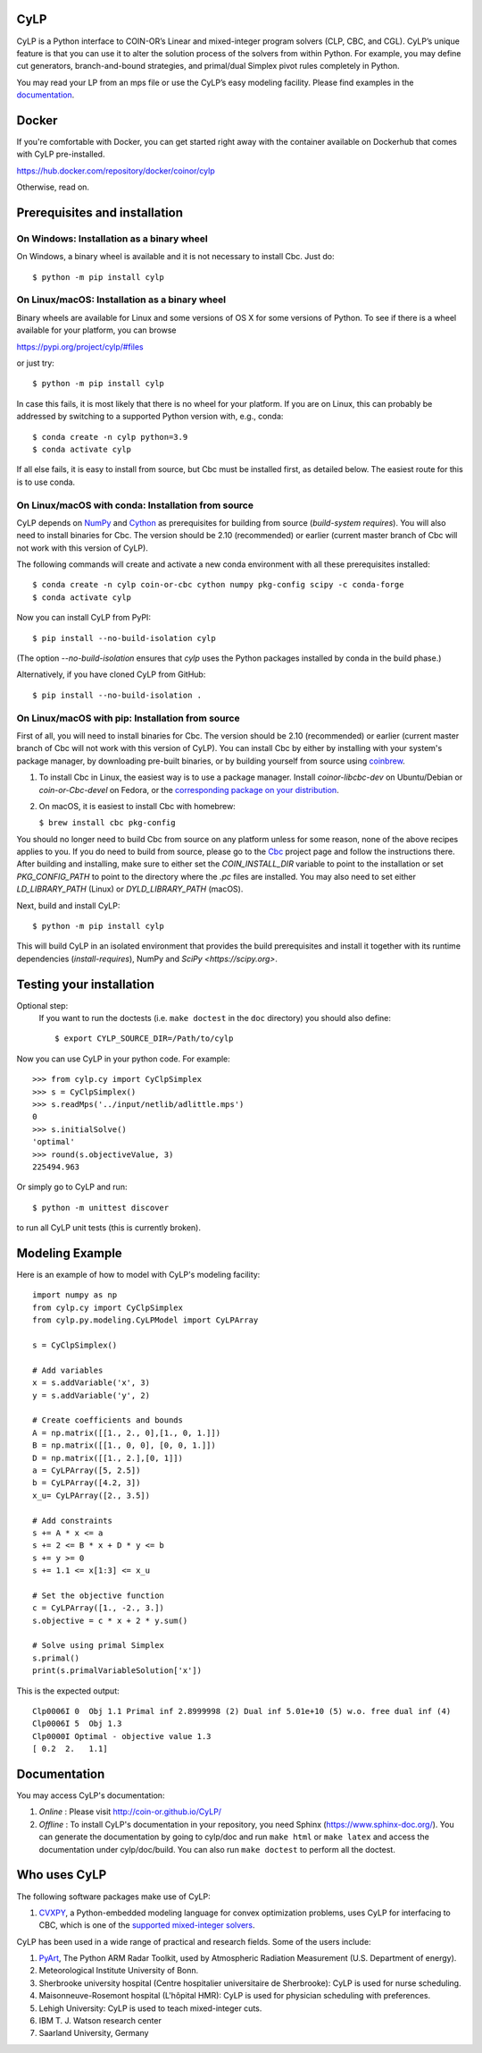 CyLP
====

CyLP is a Python interface to COIN-OR’s Linear and mixed-integer program solvers
(CLP, CBC, and CGL). CyLP’s unique feature is that you can use it to alter the
solution process of the solvers from within Python. For example, you may
define cut generators, branch-and-bound strategies, and primal/dual Simplex
pivot rules completely in Python.

You may read your LP from an mps file or use the CyLP’s easy modeling
facility. Please find examples in the `documentation
<http://coin-or.github.io/CyLP/>`_.

Docker
======

If you're comfortable with Docker, you can get started right away with the container 
available on Dockerhub that comes with CyLP pre-installed. 

https://hub.docker.com/repository/docker/coinor/cylp

Otherwise, read on. 

Prerequisites and installation
==============================

On Windows: Installation as a binary wheel
------------------------------------------

On Windows, a binary wheel is available and it is not necessary to install Cbc.
Just do::

    $ python -m pip install cylp

On Linux/macOS: Installation as a binary wheel
---------------------------------------------------------

Binary wheels are available for Linux and some versions of OS X 
for some versions of Python. To see if there is a wheel available
for your platform, you can browse 

https://pypi.org/project/cylp/#files

or just try::

    $ python -m pip install cylp

In case this fails, it is most likely that there is no wheel for your platform.
If you are on Linux, this can probably be addressed by switching to 
a supported Python version with, e.g., conda::

    $ conda create -n cylp python=3.9
    $ conda activate cylp
    
If all else fails, it is easy to install from source, but Cbc must be 
installed first, as detailed below. The easiest route for this is to use
conda.

On Linux/macOS with conda: Installation from source
---------------------------------------------------

CyLP depends on `NumPy <https://numpy.org>`_ and `Cython <https://cython.org/>`_
as prerequisites for building from source (`build-system requires`).
You will also need to install binaries for Cbc. The version should be 2.10 (recommended) or earlier 
(current master branch of Cbc will not work with this version of CyLP).

The following commands will create and activate a new conda environment with all
these prerequisites installed::

    $ conda create -n cylp coin-or-cbc cython numpy pkg-config scipy -c conda-forge
    $ conda activate cylp

Now you can install CyLP from PyPI::

    $ pip install --no-build-isolation cylp

(The option `--no-build-isolation` ensures that `cylp` uses the Python packages
installed by conda in the build phase.)

Alternatively, if you have cloned CyLP from GitHub::

    $ pip install --no-build-isolation .

On Linux/macOS with pip: Installation from source
-------------------------------------------------

First of all, you will need to install binaries for Cbc. The version should be 2.10 (recommended) or earlier 
(current master branch of Cbc will not work with this version of CyLP).
You can install Cbc by either by installing with your system's package manager, by downloading pre-built binaries,
or by building yourself from source using `coinbrew <https://github.com/coin-or/coinbrew>`_.

1. To install Cbc in Linux, the easiest way is to use a package manager. Install
   `coinor-libcbc-dev` on Ubuntu/Debian or `coin-or-Cbc-devel` on Fedora, or the
   `corresponding package on your distribution
   <https://doc.sagemath.org/html/en/reference/spkg/cbc.html#equivalent-system-packages>`_.

#. On macOS, it is easiest to install Cbc with homebrew:
         
   ``$ brew install cbc pkg-config``

You should no longer need to build Cbc from source on any platform unless for some reason, none of the
above recipes applies to you. If you do need to build from source, please go to the `Cbc <https://github.com/coin-or/Cbc>`_
project page and follow the instructions there. After building and installing, make sure to 
either set the `COIN_INSTALL_DIR` variable to point to the installation or set `PKG_CONFIG_PATH` to point to
the directory where the `.pc` files are installed. You may also need to set either `LD_LIBRARY_PATH` (Linux)
or `DYLD_LIBRARY_PATH` (macOS).

Next, build and install CyLP::

    $ python -m pip install cylp

This will build CyLP in an isolated environment that provides the build prerequisites
and install it together with its runtime dependencies (`install-requires`),
NumPy and `SciPy <https://scipy.org>`.

Testing your installation
=========================

Optional step:
    If you want to run the doctests (i.e. ``make doctest`` in the ``doc`` directory)
    you should also define::

        $ export CYLP_SOURCE_DIR=/Path/to/cylp

Now you can use CyLP in your python code. For example::

    >>> from cylp.cy import CyClpSimplex
    >>> s = CyClpSimplex()
    >>> s.readMps('../input/netlib/adlittle.mps')
    0
    >>> s.initialSolve()
    'optimal'
    >>> round(s.objectiveValue, 3)
    225494.963

Or simply go to CyLP and run::

    $ python -m unittest discover

to run all CyLP unit tests (this is currently broken).

Modeling Example
================

Here is an example of how to model with CyLP's modeling facility::

    import numpy as np
    from cylp.cy import CyClpSimplex
    from cylp.py.modeling.CyLPModel import CyLPArray

    s = CyClpSimplex()

    # Add variables
    x = s.addVariable('x', 3)
    y = s.addVariable('y', 2)

    # Create coefficients and bounds
    A = np.matrix([[1., 2., 0],[1., 0, 1.]])
    B = np.matrix([[1., 0, 0], [0, 0, 1.]])
    D = np.matrix([[1., 2.],[0, 1]])
    a = CyLPArray([5, 2.5])
    b = CyLPArray([4.2, 3])
    x_u= CyLPArray([2., 3.5])

    # Add constraints
    s += A * x <= a
    s += 2 <= B * x + D * y <= b
    s += y >= 0
    s += 1.1 <= x[1:3] <= x_u

    # Set the objective function
    c = CyLPArray([1., -2., 3.])
    s.objective = c * x + 2 * y.sum()

    # Solve using primal Simplex
    s.primal()
    print(s.primalVariableSolution['x'])

This is the expected output::

    Clp0006I 0  Obj 1.1 Primal inf 2.8999998 (2) Dual inf 5.01e+10 (5) w.o. free dual inf (4)
    Clp0006I 5  Obj 1.3
    Clp0000I Optimal - objective value 1.3
    [ 0.2  2.   1.1]

Documentation
=============

You may access CyLP's documentation:

1. *Online* : Please visit http://coin-or.github.io/CyLP/

2. *Offline* : To install CyLP's documentation in your repository, you need
   Sphinx (https://www.sphinx-doc.org/). You can generate the documentation by
   going to cylp/doc and run ``make html`` or ``make latex`` and access the
   documentation under cylp/doc/build. You can also run ``make doctest`` to
   perform all the doctest.
   
Who uses CyLP
=============

The following software packages make use of CyLP:

#. `CVXPY <https://www.cvxpy.org/>`_, a Python-embedded modeling language for
   convex optimization problems, uses CyLP for interfacing to CBC, which is one
   of the `supported mixed-integer solvers
   <https://www.cvxpy.org/tutorial/advanced/index.html#mixed-integer-programs>`_.

CyLP has been used in a wide range of practical and research fields. Some of the users include:

#. `PyArt <https://github.com/ARM-DOE/pyart>`_, The Python ARM Radar Toolkit,
   used by Atmospheric Radiation Measurement (U.S. Department of energy).
#. Meteorological Institute University of Bonn.
#. Sherbrooke university hospital (Centre hospitalier universitaire de Sherbrooke): CyLP is used for nurse scheduling.
#. Maisonneuve-Rosemont hospital (L'hôpital HMR): CyLP is used for  physician scheduling with preferences.
#. Lehigh University: CyLP is used to teach mixed-integer cuts.
#. IBM T. J. Watson research center
#. Saarland University, Germany


